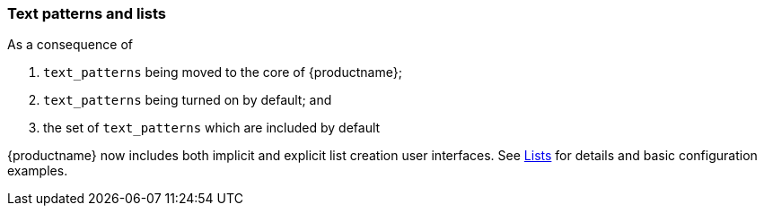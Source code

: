 === Text patterns and lists

As a consequence of

. `text_patterns` being moved to the core of {productname};
. `text_patterns` being turned on by default; and
. the set of `text_patterns` which are included by default

{productname} now includes both implicit and explicit list creation user interfaces. See xref:lists.adoc[Lists] for details and basic configuration examples.

